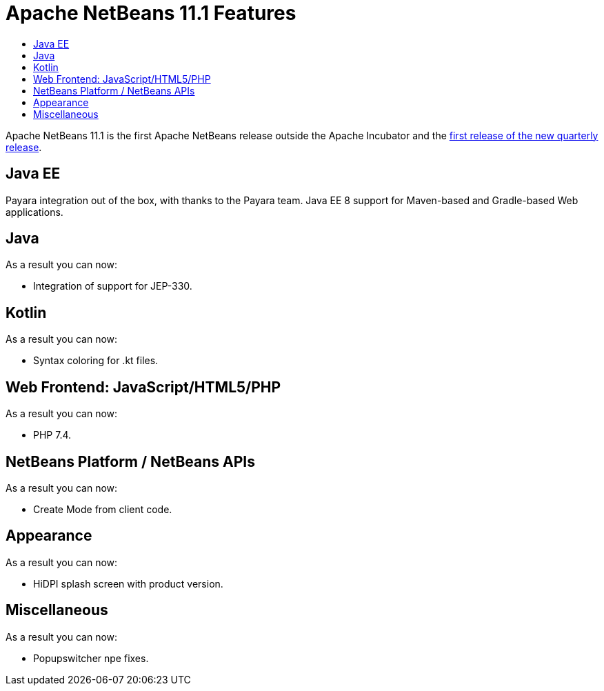 
////
     Licensed to the Apache Software Foundation (ASF) under one
     or more contributor license agreements.  See the NOTICE file
     distributed with this work for additional information
     regarding copyright ownership.  The ASF licenses this file
     to you under the Apache License, Version 2.0 (the
     "License"); you may not use this file except in compliance
     with the License.  You may obtain a copy of the License at

       http://www.apache.org/licenses/LICENSE-2.0

     Unless required by applicable law or agreed to in writing,
     software distributed under the License is distributed on an
     "AS IS" BASIS, WITHOUT WARRANTIES OR CONDITIONS OF ANY
     KIND, either express or implied.  See the License for the
     specific language governing permissions and limitations
     under the License.
////
= Apache NetBeans 11.1 Features
:jbake-type: page
:jbake-tags: 11.1 features
:jbake-status: published
:keywords: Apache NetBeans 11.1 IDE features
:icons: font
:description: Apache NetBeans 11.1 features
:toc: left
:toc-title: 
:toclevels: 4
:syntax: true
:source-highlighter: pygments
:experimental:

Apache NetBeans 11.1 is the first Apache NetBeans release outside the Apache Incubator and the link:https://cwiki.apache.org/confluence/display/NETBEANS/Release+Schedule[first release of the new quarterly release].

== Java EE

[.feature]
--
Payara integration out of the box, with thanks to the Payara team. Java EE 8 support for Maven-based and Gradle-based Web applications.

--

== Java

[.feature]
--
As a result you can now:

- Integration of support for JEP-330.

--

== Kotlin

[.feature]
--
As a result you can now:

- Syntax coloring for .kt files.

-- 

== Web Frontend: JavaScript/HTML5/PHP

[.feature]
--
As a result you can now:

- PHP 7.4.

-- 

== NetBeans Platform / NetBeans APIs

[.feature]
--
As a result you can now:

- Create Mode from client code.

-- 

== Appearance

[.feature]
--
As a result you can now:

- HiDPI splash screen with product version.

-- 

== Miscellaneous

[.feature]
--
As a result you can now:

- Popupswitcher npe fixes.

-- 

